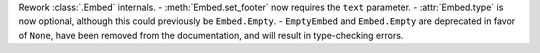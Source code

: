Rework :class:`.Embed` internals.
- :meth:`Embed.set_footer` now requires the ``text`` parameter.
- :attr:`Embed.type` is now optional, although this could previously be ``Embed.Empty``.
- ``EmptyEmbed`` and ``Embed.Empty`` are deprecated in favor of ``None``, have been removed from the documentation, and will result in type-checking errors.
